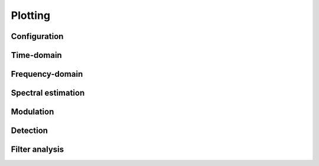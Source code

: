 Plotting
========

Configuration
-------------

.. python-apigen-group:: plot-config

Time-domain
-----------

.. python-apigen-group:: plot-time-domain

Frequency-domain
----------------

.. python-apigen-group:: plot-frequency-domain

Spectral estimation
-------------------

.. python-apigen-group:: plot-spectral-estimation

Modulation
----------

.. python-apigen-group:: plot-modulation

Detection
---------

.. python-apigen-group:: plot-detection

Filter analysis
---------------

.. python-apigen-group:: plot-filter
